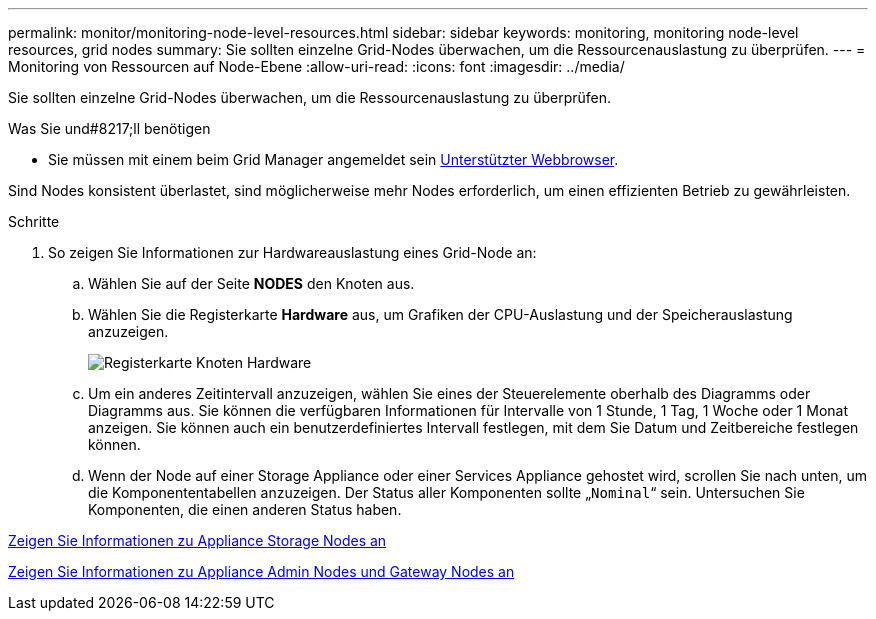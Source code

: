 ---
permalink: monitor/monitoring-node-level-resources.html 
sidebar: sidebar 
keywords: monitoring, monitoring node-level resources, grid nodes 
summary: Sie sollten einzelne Grid-Nodes überwachen, um die Ressourcenauslastung zu überprüfen. 
---
= Monitoring von Ressourcen auf Node-Ebene
:allow-uri-read: 
:icons: font
:imagesdir: ../media/


[role="lead"]
Sie sollten einzelne Grid-Nodes überwachen, um die Ressourcenauslastung zu überprüfen.

.Was Sie und#8217;ll benötigen
* Sie müssen mit einem beim Grid Manager angemeldet sein xref:../admin/web-browser-requirements.adoc[Unterstützter Webbrowser].


Sind Nodes konsistent überlastet, sind möglicherweise mehr Nodes erforderlich, um einen effizienten Betrieb zu gewährleisten.

.Schritte
. So zeigen Sie Informationen zur Hardwareauslastung eines Grid-Node an:
+
.. Wählen Sie auf der Seite *NODES* den Knoten aus.
.. Wählen Sie die Registerkarte *Hardware* aus, um Grafiken der CPU-Auslastung und der Speicherauslastung anzuzeigen.
+
image::../media/nodes_page_hardware_tab_graphs.png[Registerkarte Knoten Hardware]

.. Um ein anderes Zeitintervall anzuzeigen, wählen Sie eines der Steuerelemente oberhalb des Diagramms oder Diagramms aus. Sie können die verfügbaren Informationen für Intervalle von 1 Stunde, 1 Tag, 1 Woche oder 1 Monat anzeigen. Sie können auch ein benutzerdefiniertes Intervall festlegen, mit dem Sie Datum und Zeitbereiche festlegen können.
.. Wenn der Node auf einer Storage Appliance oder einer Services Appliance gehostet wird, scrollen Sie nach unten, um die Komponententabellen anzuzeigen. Der Status aller Komponenten sollte „`Nominal`“ sein. Untersuchen Sie Komponenten, die einen anderen Status haben.




xref:viewing-hardware-tab.adoc#view-information-about-appliance-storage-nodes[Zeigen Sie Informationen zu Appliance Storage Nodes an]

xref:viewing-hardware-tab.adoc#view-information-about-appliance-admin-nodes-and-gateway-nodes[Zeigen Sie Informationen zu Appliance Admin Nodes und Gateway Nodes an]
